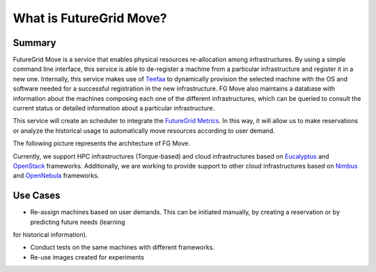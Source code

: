 .. _chap_whatis:


What is FutureGrid Move?
========================

Summary
-------

FutureGrid Move is a service that enables physical resources re-allocation among infrastructures. By using a simple command line interface,
this service is able to de-register a machine from a particular infrastructure and register it in a new one. Internally, this service 
makes use of `Teefaa <http://futuregrid.github.com/teefaa/>`_ to dynamically provision the selected machine with the OS and software 
needed for a successful registration in the new infrastructure. FG Move also maintains a database with information about the machines 
composing each one of the different infrastructures, which can be queried to consult the current status or detailed information about
a particular infrastructure.

This service will create an scheduler to integrate the `FutureGrid Metrics <https://portal.futuregrid.org/metrics/html/index.html>`_. In this
way, it will allow us to make reservations or analyze the historical usage to automatically move resources according to user demand.  


The following picture represents the architecture of FG Move.

.. image:: fg-move_all.png
   :align: center
   :scale: 60 %


Currently, we support HPC infrastructures (Torque-based) and cloud infrastructures based on `Eucalyptus <http://open.eucalyptus.com/>`_ 
and `OpenStack <http://www.openstack.org>`_ frameworks. Additionally, we are working to provide support to other cloud infrastructures based 
on `Nimbus <http://www.nimbusproject.org>`_ and `OpenNebula <http://www.opennebula.org>`_ frameworks.




Use Cases
---------

* Re-assign machines based on user demands. This can be initiated manually, by creating a reservation or by predicting future needs (learning 
for historical information).

* Conduct tests on the same machines with different frameworks.

* Re-use images created for experiments


